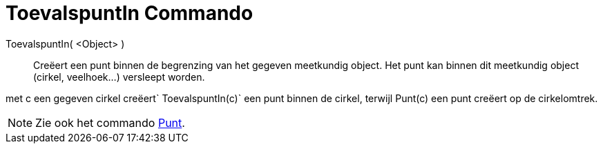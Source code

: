 = ToevalspuntIn Commando
:page-en: commands/RandomPointIn_Command
ifdef::env-github[:imagesdir: /nl/modules/ROOT/assets/images]

ToevalspuntIn( <Object> )::
  Creëert een punt binnen de begrenzing van het gegeven meetkundig object. Het punt kan binnen dit meetkundig object
  (cirkel, veelhoek...) versleept worden.

[EXAMPLE]
====

met c een gegeven cirkel creëert`++ ToevalspuntIn(c)++` een punt binnen de cirkel, terwijl Punt(c) een punt creëert op
de cirkelomtrek.

====

[NOTE]
====

Zie ook het commando xref:/commands/Punt.adoc[Punt].

====
